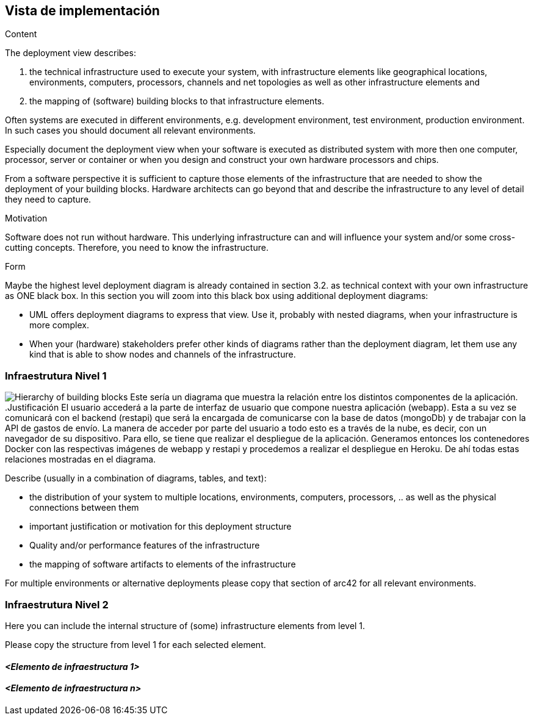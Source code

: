 [[section-deployment-view]]


== Vista de implementación

[role="arc42help"]
****
.Content
The deployment view describes:

 1. the technical infrastructure used to execute your system, with infrastructure elements like geographical locations, environments, computers, processors, channels and net topologies as well as other infrastructure elements and

2. the mapping of (software) building blocks to that infrastructure elements.

Often systems are executed in different environments, e.g. development environment, test environment, production environment. In such cases you should document all relevant environments.

Especially document the deployment view when your software is executed as distributed system with more then one computer, processor, server or container or when you design and construct your own hardware processors and chips.

From a software perspective it is sufficient to capture those elements of the infrastructure that are needed to show the deployment of your building blocks. Hardware architects can go beyond that and describe the infrastructure to any level of detail they need to capture.

.Motivation
Software does not run without hardware.
This underlying infrastructure can and will influence your system and/or some
cross-cutting concepts. Therefore, you need to know the infrastructure.

.Form

Maybe the highest level deployment diagram is already contained in section 3.2. as
technical context with your own infrastructure as ONE black box. In this section you will
zoom into this black box using additional deployment diagrams:

* UML offers deployment diagrams to express that view. Use it, probably with nested diagrams,
when your infrastructure is more complex.
* When your (hardware) stakeholders prefer other kinds of diagrams rather than the deployment diagram, let them use any kind that is able to show nodes and channels of the infrastructure.
****

=== Infraestrutura Nivel 1
image:infraestructura.png["Hierarchy of building blocks"]
Este sería un diagrama que muestra la relación entre los distintos componentes de la aplicación.
.Justificación
El usuario accederá a la parte de interfaz de usuario que compone nuestra aplicación (webapp). Esta a su vez se comunicará con el backend (restapi) que será la encargada de comunicarse con la base de datos (mongoDb) y de trabajar con la API de gastos de envío.
La manera de acceder por parte del usuario a todo esto es a través de la nube, es decir, con un navegador de su dispositivo. Para ello, se tiene que realizar el despliegue de la aplicación. Generamos entonces los contenedores Docker con las respectivas imágenes de webapp y restapi y procedemos a realizar el despliegue en Heroku.
De ahí todas estas relaciones mostradas en el diagrama.

[role="arc42help"]
****
Describe (usually in a combination of diagrams, tables, and text):

*  the distribution of your system to multiple locations, environments, computers, processors, .. as well as the physical connections between them


*  important justification or motivation for this deployment structure
* Quality and/or performance features of the infrastructure
*  the mapping of software artifacts to elements of the infrastructure

For multiple environments or alternative deployments please copy that section of arc42 for all relevant environments.
****


=== Infraestrutura Nivel 2

[role="arc42help"]
****
Here you can include the internal structure of (some) infrastructure elements from level 1.

Please copy the structure from level 1 for each selected element.
****

==== _<Elemento de infraestructura 1>_


==== _<Elemento de infraestructura n>_

